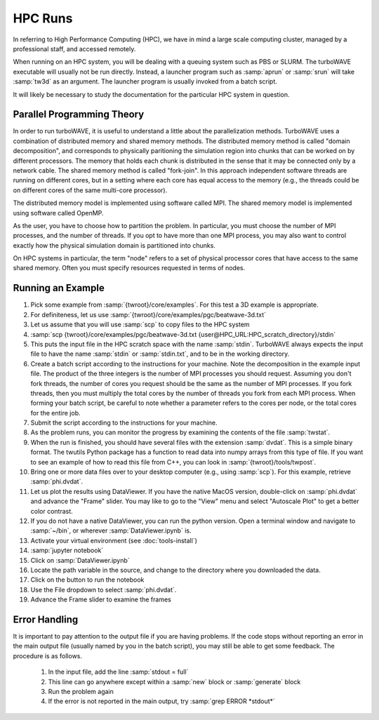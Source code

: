 HPC Runs
==============

In referring to High Performance Computing (HPC), we have in mind a large scale computing cluster, managed by a professional staff, and accessed remotely.

When running on an HPC system, you will be dealing with a queuing system such as PBS or SLURM.  The turboWAVE executable will usually not be run directly.  Instead, a launcher program such as :samp:`aprun` or :samp:`srun` will take :samp:`tw3d` as an argument.  The launcher program is usually invoked from a batch script.

It will likely be necessary to study the documentation for the particular HPC system in question.

Parallel Programming Theory
----------------------------

In order to run turboWAVE, it is useful to understand a little about the parallelization methods.  TurboWAVE uses a combination of distributed memory and shared memory methods.  The distributed memory method is called "domain decomposition", and corresponds to physically paritioning the simulation region into chunks that can be worked on by different processors.  The memory that holds each chunk is distributed in the sense that it may be connected only by a network cable.  The shared memory method is called "fork-join".  In this approach independent software threads are running on different cores, but in a setting where each core has equal access to the memory (e.g., the threads could be on different cores of the same multi-core processor).

The distributed memory model is implemented using software called MPI.  The shared memory model is implemented using software called OpenMP.

As the user, you have to choose how to partition the problem.  In particular, you must choose the number of MPI processes, and the number of threads.  If you opt to have more than one MPI process, you may also want to control exactly how the physical simulation domain is partitioned into chunks.

On HPC systems in particular, the term "node" refers to a set of physical processor cores that have access to the same shared memory.  Often you must specify resources requested in terms of nodes.

Running an Example
-------------------

#. Pick some example from :samp:`{twroot}/core/examples`.  For this test a 3D example is appropriate.
#. For definiteness, let us use :samp:`{twroot}/core/examples/pgc/beatwave-3d.txt`
#. Let us assume that you will use :samp:`scp` to copy files to the HPC system
#. :samp:`scp {twroot}/core/examples/pgc/beatwave-3d.txt {user@HPC_URL:HPC_scratch_directory}/stdin`
#. This puts the input file in the HPC scratch space with the name :samp:`stdin`.  TurboWAVE always expects the input file to have the name :samp:`stdin` or :samp:`stdin.txt`, and to be in the working directory.
#. Create a batch script according to the instructions for your machine.  Note the decomposition in the example input file.  The product of the three integers is the number of MPI processes you should request.  Assuming you don't fork threads, the number of cores you request should be the same as the number of MPI processes.  If you fork threads, then you must multiply the total cores by the number of threads you fork from each MPI process.  When forming your batch script, be careful to note whether a parameter refers to the cores per node, or the total cores for the entire job.
#. Submit the script according to the instructions for your machine.
#. As the problem runs, you can monitor the progress by examining the contents of the file :samp:`twstat`.
#. When the run is finished, you should have several files with the extension :samp:`dvdat`.  This is a simple binary format.  The twutils Python package has a function to read data into numpy arrays from this type of file.  If you want to see an example of how to read this file from C++, you can look in :samp:`{twroot}/tools/twpost`.
#. Bring one or more data files over to your desktop computer (e.g., using :samp:`scp`).  For this example, retrieve :samp:`phi.dvdat`.
#. Let us plot the results using DataViewer.  If you have the native MacOS version, double-click on :samp:`phi.dvdat` and advance the "Frame" slider.  You may like to go to the "View" menu and select "Autoscale Plot" to get a better color contrast.
#. If you do not have a native DataViewer, you can run the python version.  Open a terminal window and navigate to :samp:`~/bin`, or wherever :samp:`DataViewer.ipynb` is.
#. Activate your virtual environment (see :doc:`tools-install`)
#. :samp:`jupyter notebook`
#. Click on :samp:`DataViewer.ipynb`
#. Locate the path variable in the source, and change to the directory where you downloaded the data.
#. Click on the button to run the notebook
#. Use the File dropdown to select :samp:`phi.dvdat`.
#. Advance the Frame slider to examine the frames


Error Handling
---------------

It is important to pay attention to the output file if you are having problems.  If the code stops without reporting an error in the main output file (usually named by you in the batch script), you may still be able to get some feedback.  The procedure is as follows.

	#. In the input file, add the line :samp:`stdout = full`
	#. This line can go anywhere except within a :samp:`new` block or :samp:`generate` block
	#. Run the problem again
	#. If the error is not reported in the main output, try :samp:`grep ERROR *stdout*`
